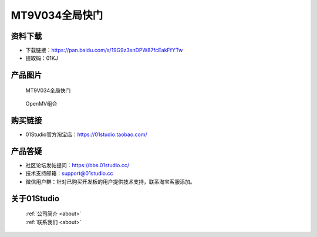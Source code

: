 
MT9V034全局快门
==================

资料下载
------------
- 下载链接：https://pan.baidu.com/s/19G9z3snDPW87fcEakFfYTw
- 提取码：01KJ 

产品图片
------------

.. figure:: media/MT9V034_1.jpg

  MT9V034全局快门
  
.. figure:: media/MT9V034_2.jpg
   
  OpenMV组合


购买链接
------------
- 01Studio官方淘宝店：https://01studio.taobao.com/


产品答疑
-------------
- 社区论坛发帖提问：https://bbs.01studio.cc/ 
- 技术支持邮箱：support@01studio.cc
- 微信用户群：针对已购买开发板的用户提供技术支持，联系淘宝客服添加。


关于01Studio
--------------

  | :ref:`公司简介 <about>`  
  | :ref:`联系我们 <about>`
